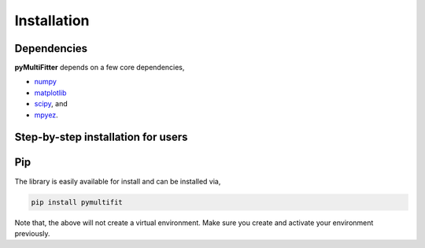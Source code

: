 Installation
=============

Dependencies
------------

**pyMultiFitter** depends on a few core dependencies,

* `numpy <http://www.numpy.org/>`_
* `matplotlib <http://www.matplotlib.org/>`_
* `scipy <https://www.scipy.org/>`_, and
* `mpyez <https://github.com/syedalimohsinbukhari/mpyez>`_.

Step-by-step installation for users
-----------------------------------

Pip
---
The library is easily available for install and can be installed via,

.. code-block:: bash

   pip install pymultifit

Note that, the above will not create a virtual environment.
Make sure you create and activate your environment previously.
